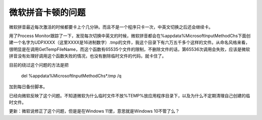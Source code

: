 微软拼音卡顿的问题
==================
.. index:: pair: Microsoft Pinyin; Lagging

微软拼音最近每次激活的时候都要卡上个几分钟。而且不是一个程序只卡一次，中英文切换之后还会继续卡。

用了Process Monitor跟踪了一下，发现每次切换中英文的时候，微软拼音都会在%appdata%\Microsoft\InputMethod\Chs下面创建一个名字为UDPXXXX（这里XXXX是16进制数字）.tmp的文件，我这个目录下有六万五千多个这样的文件。从命名风格来看，很明显是在调用GetTempFileName，而这个函数有65535个文件的限制，不删除文件的话，第65536次调用会失败，应该是微软拼音没有处理好调用这个函数失败的情况，也没有删除临时文件的代码，就卡住了。

目前的绕过这个问题的方法是把

 del %appdata%\Microsoft\InputMethod\Chs\*.tmp /q

加到每日备份脚本。

已经向微软反映了这个问题。不知道微软为什么临时文件不放%TEMP%放应用程序目录下，以及为什么不定期清理自己创建的临时文件。

更新：微软说修正了这个问题，但是是在Windows 11里，意思就是Windows 10不管了么？